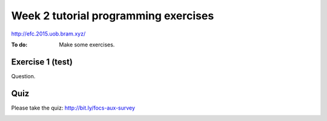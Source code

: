 
*************************************
Week 2 tutorial programming exercises
*************************************

http://efc.2015.uob.bram.xyz/

:To do: Make some exercises.

Exercise 1 (test)
=================

Question.

Quiz
====

Please take the quiz: http://bit.ly/focs-aux-survey

.. image:: ../resources/focs-aux-survey.png
    :scale: 30%

